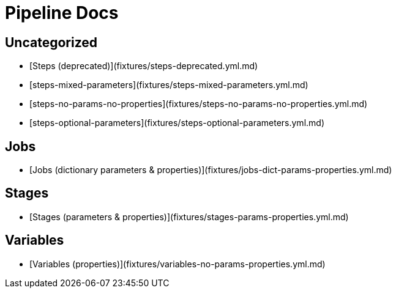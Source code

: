 // this file was generated by pipelinedoc v1.7.0-development-asciidoc - do not modify directly

= Pipeline Docs


== Uncategorized

* [Steps (deprecated)](fixtures/steps-deprecated.yml.md)
* [steps-mixed-parameters](fixtures/steps-mixed-parameters.yml.md)
* [steps-no-params-no-properties](fixtures/steps-no-params-no-properties.yml.md)
* [steps-optional-parameters](fixtures/steps-optional-parameters.yml.md)

== Jobs

* [Jobs (dictionary parameters & properties)](fixtures/jobs-dict-params-properties.yml.md)

== Stages

* [Stages (parameters & properties)](fixtures/stages-params-properties.yml.md)

== Variables

* [Variables (properties)](fixtures/variables-no-params-properties.yml.md)
